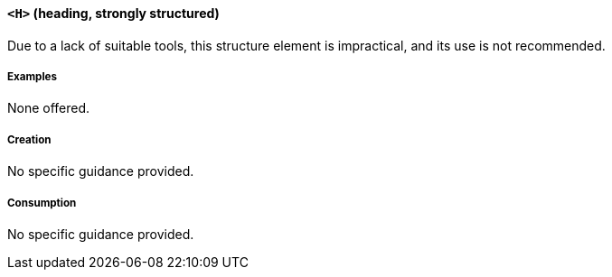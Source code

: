[[SE_H]]
==== `<H>` (heading, strongly structured)

Due to a lack of suitable tools, this structure element is impractical, and its use is not recommended.

===== Examples

None offered.

===== Creation

No specific guidance provided.

===== Consumption

No specific guidance provided.
